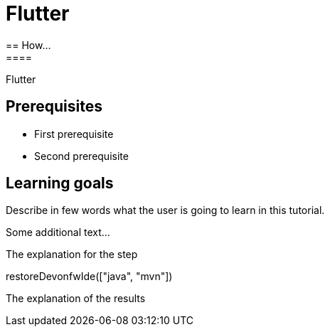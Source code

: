 = Flutter
== How...
====
Flutter

## Prerequisites
* First prerequisite
* Second prerequisite 

## Learning goals
Describe in few words what the user is going to learn in this tutorial.

Some additional text...
====

====
The explanation for the step
[step]
--
restoreDevonfwIde(["java", "mvn"])
--
The explanation of the results
====
